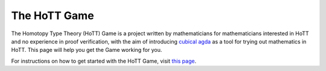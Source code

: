 .. _theHoTTGame:

*************
The HoTT Game
*************

The Homotopy Type Theory (HoTT) Game is a project written by mathematicians
for mathematicians interested in HoTT and no experience in proof verification,
with the aim of introducing
`cubical agda <https://agda.readthedocs.io/en/v2.6.0/language/cubical.html>`_
as a tool for trying out mathematics in HoTT.
This page will help you get the Game working for you.

For instructions on how to get started with the HoTT Game,
visit
`this page <https://thehottgameguide.readthedocs.io/en/latest/index.html>`_.
